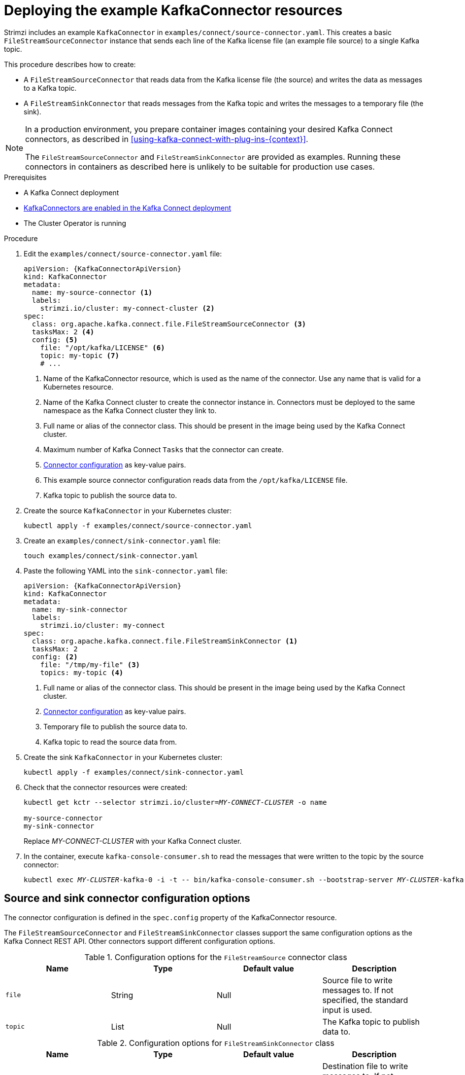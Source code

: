 // Module included in the following assemblies:
//
// assembly-kafka-connect.adoc

[id='proc-deploying-kafkaconnector-{context}']
= Deploying the example KafkaConnector resources

Strimzi includes an example `KafkaConnector` in `examples/connect/source-connector.yaml`.
This creates a basic `FileStreamSourceConnector` instance that sends each line of the Kafka license file (an example file source) to a single Kafka topic.

This procedure describes how to create:

* A `FileStreamSourceConnector` that reads data from the Kafka license file (the source) and writes the data as messages to a Kafka topic.

* A `FileStreamSinkConnector` that reads messages from the Kafka topic and writes the messages to a temporary file (the sink).

[NOTE]
====
In a production environment, you prepare container images containing your desired Kafka Connect connectors, as described in xref:using-kafka-connect-with-plug-ins-{context}[].

The `FileStreamSourceConnector` and `FileStreamSinkConnector` are provided as examples. Running these connectors in containers as described here is unlikely to be suitable for production use cases.
====

.Prerequisites

* A Kafka Connect deployment
* link:{BookURLUsing}#proc-kafka-connect-config-str[KafkaConnectors are enabled in the Kafka Connect deployment^]
* The Cluster Operator is running

.Procedure

. Edit the `examples/connect/source-connector.yaml` file:
+
[source,yaml,subs="attributes+"]
----
apiVersion: {KafkaConnectorApiVersion}
kind: KafkaConnector
metadata:
  name: my-source-connector <1>
  labels:
    strimzi.io/cluster: my-connect-cluster <2>
spec:
  class: org.apache.kafka.connect.file.FileStreamSourceConnector <3>
  tasksMax: 2 <4>
  config: <5>
    file: "/opt/kafka/LICENSE" <6>
    topic: my-topic <7>
    # ...
----
+
<1> Name of the KafkaConnector resource, which is used as the name of the connector. Use any name that is valid for a Kubernetes resource.
<2> Name of the Kafka Connect cluster to create the connector instance in. Connectors must be deployed to the same namespace as the Kafka Connect cluster they link to.
<3> Full name or alias of the connector class. This should be present in the image being used by the Kafka Connect cluster.
<4> Maximum number of Kafka Connect `Tasks` that the connector can create.
<5> xref:kafkaconnector-configs[Connector configuration] as key-value pairs.
<6> This example source connector configuration reads data from the `/opt/kafka/LICENSE` file.
<7> Kafka topic to publish the source data to.

. Create the source `KafkaConnector` in your Kubernetes cluster:
+
[source,shell,subs="+quotes"]
----
kubectl apply -f examples/connect/source-connector.yaml
----

. Create an `examples/connect/sink-connector.yaml` file:
+
[source,shell,subs="+quotes"]
----
touch examples/connect/sink-connector.yaml
----

. Paste the following YAML into the `sink-connector.yaml` file:
+
[source,yaml,subs="attributes+"]
----
apiVersion: {KafkaConnectorApiVersion}
kind: KafkaConnector
metadata:
  name: my-sink-connector
  labels:
    strimzi.io/cluster: my-connect
spec:
  class: org.apache.kafka.connect.file.FileStreamSinkConnector <1>
  tasksMax: 2
  config: <2>
    file: "/tmp/my-file" <3>
    topics: my-topic <4>
----
+
<1> Full name or alias of the connector class. This should be present in the image being used by the Kafka Connect cluster.
<2> xref:#kafkaconnector-configs[Connector configuration] as key-value pairs.
<3> Temporary file to publish the source data to.
<4> Kafka topic to read the source data from.

. Create the sink `KafkaConnector` in your Kubernetes cluster:
+
[source,shell,subs="+quotes"]
----
kubectl apply -f examples/connect/sink-connector.yaml
----

. Check that the connector resources were created:
+
[source,shell,subs="+quotes"]
----
kubectl get kctr --selector strimzi.io/cluster=_MY-CONNECT-CLUSTER_ -o name

my-source-connector
my-sink-connector
----
+
Replace _MY-CONNECT-CLUSTER_ with your Kafka Connect cluster.

. In the container, execute `kafka-console-consumer.sh` to read the messages that were written to the topic by the source connector:
+
[source,shell,subs="+quotes"]
----
kubectl exec _MY-CLUSTER_-kafka-0 -i -t -- bin/kafka-console-consumer.sh --bootstrap-server _MY-CLUSTER_-kafka-bootstrap._NAMESPACE_.svc:9092 --topic my-topic --from-beginning
----

[[kafkaconnector-configs]]
[discrete]
== Source and sink connector configuration options

The connector configuration is defined in the `spec.config` property of the KafkaConnector resource.

The `FileStreamSourceConnector` and `FileStreamSinkConnector` classes support the same configuration options as the Kafka Connect REST API.
Other connectors support different configuration options.

.Configuration options for the `FileStreamSource` connector class
[cols="4*",options="header",stripes="none",separator=¦]
|===

¦Name
¦Type
¦Default value
¦Description

m¦file
¦String
¦Null
¦Source file to write messages to. If not specified, the standard input is used.

m¦topic
¦List
¦Null
¦The Kafka topic to publish data to.

|===

.Configuration options for `FileStreamSinkConnector` class
[cols="4*",options="header",stripes="none",separator=¦]
|===

¦Name
¦Type
¦Default value
¦Description

m¦file
¦String
¦Null
¦Destination file to write messages to. If not specified, the standard output is used.

m¦topics
¦List
¦Null
¦One or more Kafka topics to read data from.

m¦topics.regex
¦String
¦Null
¦A regular expression matching one or more Kafka topics to read data from.

|===

.Additional resources

* xref:con-creating-managing-connectors-{context}[]
